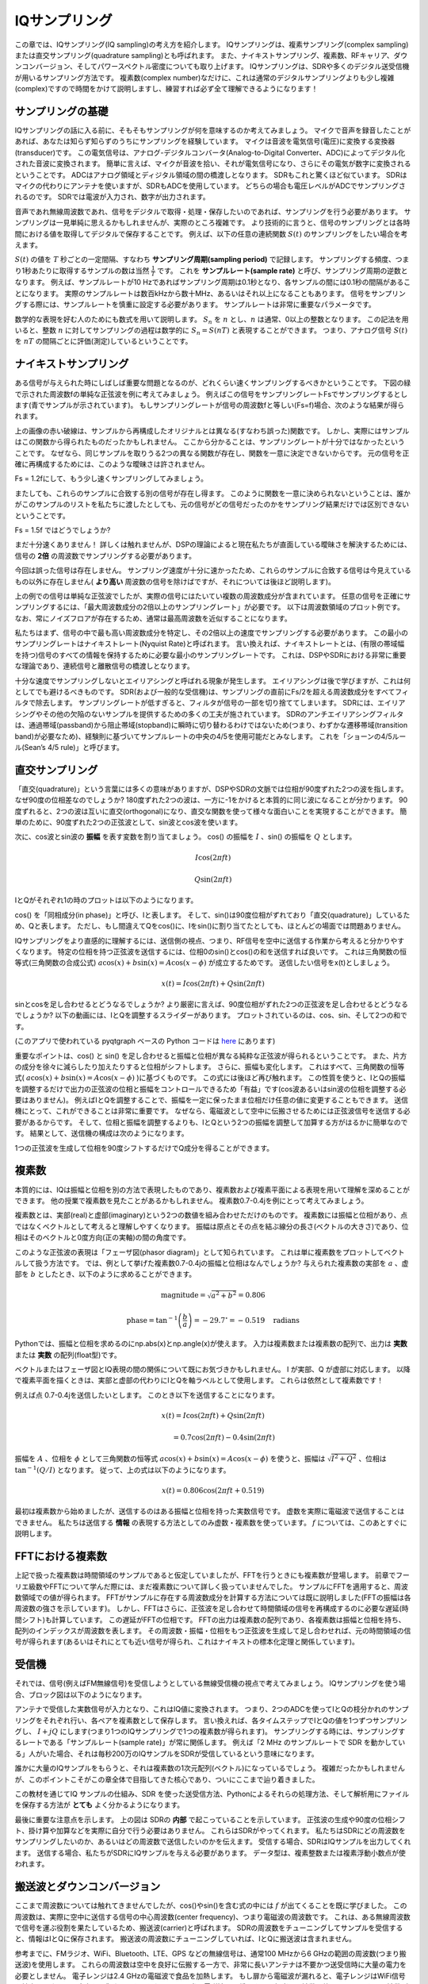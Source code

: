.. _sampling-chapter:

##################
IQサンプリング
##################

この章では、IQサンプリング(IQ sampling)の考え方を紹介します。
IQサンプリングは、複素サンプリング(complex sampling)または直交サンプリング(quadrature sampling)とも呼ばれます。
また、ナイキストサンプリング、複素数、RFキャリア、ダウンコンバージョン、そしてパワースペクトル密度についても取り上げます。
IQサンプリングは、SDRや多くのデジタル送受信機が用いるサンプリング方法です。
複素数(complex number)なだけに、これは通常のデジタルサンプリングよりも少し複雑(complex)ですので時間をかけて説明しますし、練習すれば必ず全て理解できるようになります！

*************************
サンプリングの基礎
*************************

IQサンプリングの話に入る前に、そもそもサンプリングが何を意味するのか考えてみましょう。
マイクで音声を録音したことがあれば、あなたは知らず知らずのうちにサンプリングを経験しています。
マイクは音波を電気信号(電圧)に変換する変換器(transducer)です。
この電気信号は、アナログ-デジタルコンバータ(Analog-to-Digital Converter、ADC)によってデジタル化された音波に変換されます。
簡単に言えば、マイクが音波を拾い、それが電気信号になり、さらにその電気が数字に変換されるということです。
ADCはアナログ領域とディジタル領域の間の橋渡しとなります。
SDRもこれと驚くほど似ています。
SDRはマイクの代わりにアンテナを使いますが、SDRもADCを使用しています。
どちらの場合も電圧レベルがADCでサンプリングされるのです。
SDRでは電波が入力され、数字が出力されます。

音声であれ無線周波数であれ、信号をデジタルで取得・処理・保存したいのであれば、サンプリングを行う必要があります。
サンプリングは一見単純に思えるかもしれませんが、実際のところ複雑です。
より技術的に言うと、信号のサンプリングとは各時間における値を取得してデジタルで保存することです。
例えば、以下の任意の連続関数 :math:`S(t)` のサンプリングをしたい場合を考えます。

.. image:: ../_images/sampling.svg
   :align: center
   :target: ../_images/sampling.svg
   :alt: 信号のサンプリングの考え方。サンプリング周期はTで、サンプルを青い点で示している。

:math:`S(t)` の値を :math:`T` 秒ごとの一定間隔、すなわち **サンプリング周期(sampling period)** で記録します。
サンプリングする頻度、つまり1秒あたりに取得するサンプルの数は当然 :math:`\frac{1}{T}` です。
これを **サンプルレート(sample rate)** と呼び、サンプリング周期の逆数となります。
例えば、サンプルレートが10 Hzであればサンプリング周期は0.1秒となり、各サンプルの間には0.1秒の間隔があることになります。
実際のサンプルレートは数百kHzから数十MHz、あるいはそれ以上になることもあります。
信号をサンプリングする際には、サンプルレートを慎重に設定する必要があります。
サンプルレートは非常に重要なパラメータです。

数学的な表現を好む人のためにも数式を用いて説明します。
:math:`S_n` を :math:`n` とし、:math:`n` は通常、0以上の整数となります。
この記法を用いると、整数 :math:`n` に対してサンプリングの過程は数学的に :math:`S_n = S(nT)` と表現することができます。
つまり、アナログ信号 :math:`S(t)` を :math:`nT` の間隔ごとに評価(測定)しているということです。

*************************
ナイキストサンプリング
*************************

ある信号が与えられた時にしばしば重要な問題となるのが、どれくらい速くサンプリングするべきかということです。
下図の緑で示された周波数fの単純な正弦波を例に考えてみましょう。
例えばこの信号をサンプリングレートFsでサンプリングするとします(青でサンプルが示されています)。
もしサンプリングレートが信号の周波数fと等しい(Fs=f)場合、次のような結果が得られます。

.. image:: ../_images/sampling_Fs_0.3.svg
   :align: center

上の画像の赤い破線は、サンプルから再構成したオリジナルとは異なる(すなわち誤った)関数です。
しかし、実際にはサンプルはこの関数から得られたものだったかもしれません。
ここから分かることは、サンプリングレートが十分ではなかったということです。
なぜなら、同じサンプルを取りうる2つの異なる関数が存在し、関数を一意に決定できないからです。
元の信号を正確に再構成するためには、このような曖昧さは許されません。

Fs = 1.2fにして、もう少し速くサンプリングしてみましょう。

.. image:: ../_images/sampling_Fs_0.36.svg
   :align: center

またしても、これらのサンプルに合致する別の信号が存在し得ます。
このように関数を一意に決められないということは、誰かがこのサンプルのリストを私たちに渡したとしても、元の信号がどの信号だったのかをサンプリング結果だけでは区別できないということです。

Fs = 1.5f ではどうでしょうか?

.. image:: ../_images/sampling_Fs_0.45.svg
   :align: center
   :alt: ナイキストレートを下回る速度で信号をサンプリングした場合に生じるサンプリングの曖昧さの例

まだ十分速くありません！
詳しくは触れませんが、DSPの理論によると現在私たちが直面している曖昧さを解決するためには、信号の **2倍** の周波数でサンプリングする必要があります。

.. image:: ../_images/sampling_Fs_0.6.svg
   :align: center

今回は誤った信号は存在しません。
サンプリング速度が十分に速かったため、これらのサンプルに合致する信号は今見えているもの以外に存在しません( **より高い**
周波数の信号を除けばですが、それについては後ほど説明します)。

上の例での信号は単純な正弦波でしたが、実際の信号にはたいてい複数の周波数成分が含まれています。
任意の信号を正確にサンプリングするには、「最大周波数成分の2倍以上のサンプリングレート」が必要です。
以下は周波数領域のプロット例です。
なお、常にノイズフロアが存在するため、通常は最高周波数を近似することになります。

.. image:: ../_images/max_freq.svg
   :align: center
   :target: ../_images/max_freq.svg
   :alt: ナイキストサンプリングとは、サンプリングレートが信号の最大帯域幅よりも高いことを意味します。

私たちはまず、信号の中で最も高い周波数成分を特定し、その2倍以上の速度でサンプリングする必要があります。
この最小のサンプリングレートはナイキストレート(Nyquist Rate)と呼ばれます。
言い換えれば、ナイキストレートとは、(有限の帯域幅を持つ)信号のすべての情報を保持するために必要な最小のサンプリングレートです。
これは、DSPやSDRにおける非常に重要な理論であり、連続信号と離散信号の橋渡しとなります。

.. image:: ../_images/nyquist_rate.png
   :scale: 70%
   :align: center

十分な速度でサンプリングしないとエイリアシングと呼ばれる現象が発生します。
エイリアシングは後で学びますが、これは何としてでも避けるべきものです。
SDR(および一般的な受信機)は、サンプリングの直前にFs/2を超える周波数成分をすべてフィルタで除去します。
サンプリングレートが低すぎると、フィルタが信号の一部を切り捨ててしまいます。
SDRには、エイリアシングやその他の欠陥のないサンプルを提供するための多くの工夫が施されています。
SDRのアンチエイリアシングフィルタは、通過帯域(passband)から阻止帯域(stopband)に瞬時に切り替わるわけではないため(つまり、わずかな遷移帯域(transition band)が必要なため)、経験則に基づいてサンプルレートの中央の4/5を使用可能だとみなします。
これを「ショーンの4/5ルール(Sean’s 4/5 rule)」と呼びます。

*************************
直交サンプリング
*************************

「直交(quadrature)」という言葉には多くの意味がありますが、DSPやSDRの文脈では位相が90度ずれた2つの波を指します。
なぜ90度の位相差なのでしょうか?
180度ずれた2つの波は、一方に-1をかけると本質的に同じ波になることが分かります。
90度ずれると、2つの波は互いに直交(orthogonal)になり、直交な関数を使って様々な面白いことを実現することができます。
簡単のために、90度ずれた2つの正弦波として、sin波とcos波を使います。

次に、cos波とsin波の **振幅** を表す変数を割り当てましょう。
cos() の振幅を :math:`I` 、sin() の振幅を :math:`Q` とします。

.. math::
  I \cos(2\pi ft)

  Q \sin(2\pi ft)


IとQがそれぞれ1の時のプロットは以下のようになります。

.. image:: ../_images/IQ_wave.png
   :scale: 70%
   :align: center
   :alt: IとQを合成される正弦波の振幅として表現したもの

cos() を「同相成分(in phase)」と呼び、Iと表します。
そして、sin()は90度位相がずれており「直交(quadrature)」しているため、Qと表します。
ただし、もし間違えてQをcos()に、Iをsin()に割り当てたとしても、ほとんどの場面では問題ありません。

IQサンプリングをより直感的に理解するには、送信側の視点、つまり、RF信号を空中に送信する作業から考えると分かりやすくなります。
特定の位相を持つ正弦波を送信するには、位相0のsin()とcos()の和を送信すれば良いです。
これは三角関数の恒等式(三角関数の合成公式) :math:`a \cos(x) + b \sin(x) = A \cos(x-\phi)` が成立するためです。
送信したい信号をx(t)としましょう。

.. math::
  x(t) = I \cos(2\pi ft)  + Q \sin(2\pi ft)

sinとcosを足し合わせるとどうなるでしょうか?
より厳密に言えば、90度位相がずれた2つの正弦波を足し合わせるとどうなるでしょうか?
以下の動画には、IとQを調整するスライダーがあります。
プロットされているのは、cos、sin、そして2つの和です。

.. image:: ../_images/IQ3.gif
   :scale: 100%
   :align: center
   :target: ../_images/IQ3.gif
   :alt: IとQを正弦波の振幅とし、合成される正弦波をGNU Radioで示したアニメーション

(このアプリで使われている pyqtgraph ベースの Python コードは `here <https://raw.githubusercontent.com/777arc/PySDR/master/figure-generating-scripts/sin_plus_cos.py>`_ にあります)

重要なポイントは、cos() と sin() を足し合わせると振幅と位相が異なる純粋な正弦波が得られるということです。
また、片方の成分を徐々に減らしたり加えたりすると位相がシフトします。
さらに、振幅も変化します。
これはすべて、三角関数の恒等式( :math:`a \cos(x) + b \sin(x) = A \cos(x-\phi)` )に基づくものです。
この式には後ほど再び触れます。
この性質を使うと、IとQの振幅を調整するだけで出力の正弦波の位相と振幅をコントロールできるため「有益」です(cos波あるいはsin波の位相を調整する必要はありません)。
例えばIとQを調整することで、振幅を一定に保ったまま位相だけ任意の値に変更することもできます。
送信機にとって、これができることは非常に重要です。
なぜなら、電磁波として空中に伝搬させるためには正弦波信号を送信する必要があるからです。
そして、位相と振幅を調整するよりも、IとQという2つの振幅を調整して加算する方がはるかに簡単なのです。
結果として、送信機の構成は次のようになります。

.. image:: ../_images/IQ_diagram.png
   :scale: 80%
   :align: center
   :alt: IとQを搬送波に変調する方法を示した図

1つの正弦波を生成して位相を90度シフトするだけでQ成分を得ることができます。

*************************
複素数
*************************

本質的には、IQは振幅と位相を別の方法で表現したものであり、複素数および複素平面による表現を用いて理解を深めることができます。
他の授業で複素数を見たことがあるかもしれません。
複素数0.7-0.4jを例にとって考えてみましょう。

.. image:: ../_images/complex_plane_1.png
   :scale: 70%
   :align: center

複素数とは、実部(real)と虚部(imaginary)という2つの数値を組み合わせただけのものです。
複素数には振幅と位相があり、点ではなくベクトルとして考えると理解しやすくなります。
振幅は原点とその点を結ぶ線分の長さ(ベクトルの大きさ)であり、位相はそのベクトルと0度方向(正の実軸)の間の角度です。

.. image:: ../_images/complex_plane_2.png
   :scale: 70%
   :align: center
   :alt: 複素平面上でのベクトル

このような正弦波の表現は「フェーザ図(phasor diagram)」として知られています。
これは単に複素数をプロットしてベクトルして扱う方法です。
では、例として挙げた複素数0.7-0.4jの振幅と位相はなんでしょうか?
与えられた複素数の実部を :math:`a` 、虚部を :math:`b` としたとき、以下のように求めることができます。

.. math::
  \mathrm{magnitude} = \sqrt{a^2 + b^2} = 0.806

  \mathrm{phase} = \tan^{-1} \left( \frac{b}{a} \right) = -29.7^{\circ} = -0.519 \quad \mathrm{radians}

Pythonでは、振幅と位相を求めるのにnp.abs(x)とnp.angle(x)が使えます。
入力は複素数または複素数の配列で、出力は **実数** または **実数** の配列(float型)です。

ベクトルまたはフェーザ図とIQ表現の間の関係について既にお気づきかもしれません。
I が実部、Q が虚部に対応します。
以降で複素平面を描くときは、実部と虚部の代わりにIとQを軸ラベルとして使用します。
これらは依然として複素数です！

.. image:: ../_images/complex_plane_3.png
   :scale: 70%
   :align: center

例えば点 0.7-0.4jを送信したいとします。
このとき以下を送信することになります。

.. math::
  x(t) = I \cos(2\pi ft)  + Q \sin(2\pi ft)

  \quad \quad \quad = 0.7 \cos(2\pi ft) - 0.4 \sin(2\pi ft)

振幅を :math:`A` 、位相を :math:`\phi` として三角関数の恒等式 :math:`a \cos(x) + b \sin(x) = A \cos(x-\phi)` を使うと、振幅は :math:`\sqrt{I^2 + Q^2}` 、位相は :math:`\tan^{-1} \left( Q/I \right)` となります。
従って、上の式は以下のようになります。

.. math::
  x(t) = 0.806 \cos(2\pi ft + 0.519)


最初は複素数から始めましたが、送信するのはある振幅と位相を持った実数信号です。
虚数を実際に電磁波で送信することはできません。
私たちは送信する **情報** の表現する方法としてのみ虚数・複素数を使っています。
:math:`f` については、このあとすぐに説明します。

*************************
FFTにおける複素数
*************************

上記で扱った複素数は時間領域のサンプルであると仮定していましたが、FFTを行うときにも複素数が登場します。
前章でフーリエ級数やFFTについて学んだ際には、まだ複素数について詳しく扱っていませんでした。
サンプルにFFTを適用すると、周波数領域での値が得られます。
FFTがサンプルに存在する周波数成分を計算する方法については既に説明しました(FFTの振幅は各周波数の強さを示しています)。
しかし、FFTはさらに、正弦波を足し合わせて時間領域の信号を再構成するのに必要な遅延(時間シフト)も計算しています。
この遅延がFFTの位相です。
FFTの出力は複素数の配列であり、各複素数は振幅と位相を持ち、配列のインデックスが周波数を表します。
その周波数・振幅・位相をもつ正弦波を生成して足し合わせれば、元の時間領域の信号が得られます(あるいはそれにとても近い信号が得られ、これはナイキストの標本化定理と関係しています)。

*************************
受信機
*************************

それでは、信号(例えばFM無線信号)を受信しようとしている無線受信機の視点で考えてみましょう。
IQサンプリングを使う場合、ブロック図は以下のようになります。

.. image:: ../_images/IQ_diagram_rx.png
   :scale: 70%
   :align: center
   :alt: 入力信号に正弦波と、その90度位相がずれた正弦波を直接乗算してIQサンプルを取得する

アンテナで受信した実数信号が入力となり、これはIQ値に変換されます。
つまり、2つのADCを使ってIとQの枝分かれのサンプリングをそれぞれ行い、各ペアを複素数として保存します。
言い換えれば、各タイムステップでIとQの値を1つずつサンプリングし、 :math:`I + jQ` にします(つまり1つのIQサンプリングで1つの複素数が得られます)。
サンプリングする時には、サンプリングするレートである「サンプルレート(sample rate)」が常に関係します。
例えば「2 MHz のサンプルレートで SDR を動かしている」人がいた場合、それは毎秒200万のIQサンプルをSDRが受信しているという意味になります。

誰かに大量のIQサンプルをもらうと、それは複素数の1次元配列(ベクトル)になっているでしょう。
複雑だったかもしれませんが、このポイントこそがこの章全体で目指してきた核心であり、ついにここまで辿り着きました。

この教材を通じてIQ サンプルの仕組み、SDR を使った送受信方法、Pythonによるそれらの処理方法、そして解析用にファイルを保存する方法が **とても** よく分かるようになります。

最後に重要な注意点を示します。
上の図は SDRの **内部** で起こっていることを示しています。
正弦波の生成や90度の位相シフト、掛け算や加算などを実際に自分で行う必要はありません。
これらはSDRがやってくれます。
私たちはSDRにどの周波数をサンプリングしたいのか、あるいはどの周波数で送信したいのかを伝えます。
受信する場合、SDRはIQサンプルを出力してくれます。
送信する場合、私たちがSDRにIQサンプルを与える必要があります。
データ型は、複素整数または複素浮動小数点が使われます。

.. _downconversion-section:

**************************
搬送波とダウンコンバージョン
**************************

ここまで周波数については触れてきませんでしたが、cos()やsin()を含む式の中には :math:`f` が出てくることを既に学びました。
この周波数は、実際に空中に送信する信号の中心周波数(center frequency)、つまり電磁波の周波数です。
これは、ある無線周波数で信号を運ぶ役割を果たしているため、搬送波(carrier)と呼ばれます。
SDRの周波数をチューニングしてサンプルを受信すると、情報はIとQに保存されます。
搬送波の周波数にチューニングしていれば、IとQに搬送波は含まれません。

.. tikz:: [font=\Large\bfseries\sffamily]
   \draw (0,0) node[align=center]{$A\cdot cos(2\pi ft+ \phi)$}
   (0,-2) node[align=center]{$\left(\sqrt{I^2+Q^2}\right)cos\left(2\pi ft + tan^{-1}(\frac{Q}{I})\right)$};
   \draw[->,red,thick] (-2,-0.5) -- (-2.5,-1.2);
   \draw[->,red,thick] (1.9,-0.5) -- (2.4,-1.5);
   \draw[->,red,thick] (0,-4) node[red, below, align=center]{This is what we call the carrier} -- (-0.6,-2.7);

参考までに、FMラジオ、WiFi、Bluetooth、LTE、GPS などの無線信号は、通常100 MHzから6 GHzの範囲の周波数(つまり搬送波)を使用します。
これらの周波数は空中を良好に伝搬する一方で、非常に長いアンテナは不要かつ送受信時に大量の電力を必要としません。
電子レンジは2.4 GHzの電磁波で食品を加熱します。
もし扉から電磁波が漏れると、電子レンジはWiFi信号を妨害し、さらには皮膚を火傷させるかもしれません。
光も電磁波の一種です。
可視光の周波数は約500 THzです。
周波数が高いため、光を送信するのに通常のアンテナは使用されません。
LEDのような半導体デバイスを用いた方法が使用されます。
半導体デバイスでは、半導体材料(semiconductor material)の原子軌道に電子が入り込んだ時に光が生じます。
その時の色は、電子がジャンプした距離によって決まります。
法律上、無線周波数(Radio Frequency、RF)は約20 kHzから300 GHzの範囲と定義されています。
これは、交流電流のエネルギーが導体(アンテナ)から放射し空間を伝搬できる周波数です。
少なくとも近年のほとんどの用途では、100 MHzから6 GHzが実用的な周波数です。
6 GHz を超える周波数は、長年にわたってレーダーや衛星通信に使われてきましたが、現在では 5Gの「ミリ波(mmWage)」(24-29 GHz)でも使用され、低周波帯を補完し通信速度を向上させています。

IQ値を高速に変化させて搬送波を送信することを、(データか何かで)搬送波を変調する(modulate)といいます。
IとQを変化させるということは、搬送波の位相と振幅を変化させるということになります。
別の方法として、搬送波の周波数自体をわずかに上下させる方法もあります。
これはFMラジオで使われている方式です。

簡単な例として、IQサンプル1+0jを送信したあと0+1jを送信する場合を考えます。
この場合、搬送波は :math:`\cos(2\pi ft)` から :math:`\sin(2\pi ft)` へと変化し、サンプルを切り替えると位相が90度シフトすることになります。

送信したい信号(一般に複数の周波数成分を含みます)と、それを送信する周波数(搬送波周波数)は混同されがちです。
ベースバンド信号とバンドパス信号を扱う時に、これらの違いは明確になるでしょう。

ここで少しの間、サンプリングに話を戻します。
アンテナからの信号に cos() と sin() を掛けてIとQを記録する代わりに、アンテナからの信号をそのまま1つのADCに入力したらどうなるでしょう?
例えば、搬送波周波数がWiFiやBluetoothと同様に2.4GHzだとします。
以前学んだように、この時には4.8 GHzでサンプリングする必要があります。
これは非常に高速です！
そんな速度でサンプリングできるADCは数千ドルもします。
そこで、信号をダウンコンバート(downconvert)し、サンプリングしたい信号の中心が直流(DC)、つまり0 Hzに来るように周波数を下げます。
このダウンコンバージョンの処理はサンプリングの前に行われます。

以下のようにIとQだけの式を考えます。

.. math::
  I \cos(2\pi ft)

  Q \sin(2\pi ft)

ダウンコンバージョンを周波数領域で可視化してみましょう。

.. image:: ../_images/downconversion.png
   :scale: 60%
   :align: center
   :alt: 信号の周波数をRFから0 Hzあるいはベースバンドにシフトするダウンコンバージョン処理

0 Hzを中心にした場合、搬送波が取り除かれたことにより最大周波数は2.4 GHzではなく信号の性質に基づいた値になります。
ほとんどの信号の帯域幅は約100 kHzから40 MHz程度なので、ダウンコンバージョンによって **はるかに** 低いレートでサンプリングすることが可能になります。
B2X0 USRPとPlutoSDRは、最大56 MHzまでサンプリング可能な無線周波数集積回路(Radio Frequency Integrated Circuit, RFIC)が搭載されており、これは私たちが扱うほとんどの信号にとって十分な性能です。

繰り返しになりますが、ダウンコンバージョンの処理は SDRによって自動的に行われます。
SDRを使うユーザーはどの周波数にチューニングするかを指定するだけでよく、それ以外の操作は不要です。
ダウンコンバージョン(およびアップコンバージョン)はミキサー(mixer)と呼ばれる部品によって行われ、図では通常、円の中に描かれた掛け算記号で表されます。
ミキサーは入力信号を受けてダウン・アップコンバウジョンされた信号を出力します。
また、3番目のポートを持ち、発振器(oscillator)の信号が入力されます。
信号に適用される周波数シフトはこの発振器の周波数によって決まります。
ミキサーの本質は単なる乗算関数です(正弦波を掛けることで周波数がシフトするということを思い出してください)。

最後に、信号が空中を伝わる速度に興味を持たれるかもしれません。
高校の物理で習ったとおり、無線機は低周波(約3 kHzから80 GHz)の電磁波を使用します。
可視光も電磁波ですが、周波数ははるかに高くなります(約400 THzから700 THz)。
空気中(真空中)では、全ての電磁波は光速(約 3e8 m/s)で伝搬します。
電磁波は常に同じ速度で伝わるため、1 回の振動(正弦波の1周期)で進む距離はその周波数によって決まります。
この距離を波長と呼び、 :math:`\lambda` で表します。
以下の関係式を見たことがあると思います。

.. math::
 f = \frac{c}{\lambda}

ここで :math:`c` は光の速度であり、 :math:`f` をHz、:math:`\lambda` をメートル単位で表す場合、3e8に通常は設定されます。
無線通信では、この関係はアンテナの話になると重要になります。
というのも、ある搬送波周波数 :math:`f` の信号を受信するには、その波長 :math:`\lambda` に対応したアンテナ(たいていは :math:`\lambda/2` または :math:`\lambda/4` の長さのアンテナ)が必要だからです。
ただし、周波数や波長にかかわらず、その信号にのった情報は常に送信機から受信機へ光速で伝わります。
この時の空中を伝わる遅延を見積もる方法として、光が1ナノ秒で約1フィート(30cm)進むという考えを利用することができます。
また、静止軌道上の衛星との往復にかかる時間は約0.25秒程度です。

**************************
受信機のアーキテクチャ
**************************

「受信機」のセクションにある図は、入力信号がダウンコンバートされてIとQに分離される様子を示しています。
この構成はRF周波数をベースバンドまで直接落としているため、「ダイレクトコンバージョン(direct conversion)」または「ゼロIF(zero IF)」と呼ばれます。
他の選択肢として、ダウンコンバージョンを全く行わずに、0 Hzからサンプリング周波数の1/2までを高速にサンプリングする方法があります。
この方式は「ダイレクトサンプリング(direct sampling)」または「ダイレクトRF(direct RF)」と呼ばれ、非常に高価なADCチップを必要とします。
3つ目のアーキテクチャは「スーパーへテロダイン(superheterodyne)」と呼ばれ、これは古い無線機で使用されていたため有名です。
これもダウンコーバージョンを行いますが、0Hzまでは変換しません。
代わりに、目的の信号を「中間周波数(Intermediate Frequency、IF)」と呼ばれる周波数に移動させます。
「低雑音増幅器(LNA: Low Noise Amplifier)」は、入力される非常に微弱な信号を増幅するために設計されたアンプです。
以下に、これら3つの代表的な受信機のアーキテクチャのブロック図を示しますが、さまざまな派生が存在することに注意してください。

.. image:: ../_images/receiver_arch_diagram.svg
   :align: center
   :target: ../_images/receiver_arch_diagram.svg
   :alt: 代表的な3つの受信機アーキテクチャ:ダイレクトサンプリング、ダイレクトコンバージョン、スーパーへテロダイン

***********************************
ベースバンド信号とバンドパス信号
***********************************

0 Hzを中心とする信号は「ベースバンド(baseband)」にあると言います。
これに対して0 Hzから離れたRF周波数に存在し、無線伝送のために上方に周波数シフトされた信号は「バンドパス(bandpass)」と呼ばれます。
虚数を実際に送信することはできないため、「ベースバンド伝送(baseband transmission)」という概念は存在しません。
ベースバンドの信号は、:ref:`downconversion-section` の章の右側の図のように0 Hzを正確に中心に持つ場合もあります。
また、以下に示す2つの信号のように、0 Hz の **近傍に** 存在することもありえます。
これらの信号も依然としてベースバンド信号とみなされます。
また、図には中心周波数 :math:`f_c` にある高い周波数のバンドパス信号の例も示されています。

.. image:: ../_images/baseband_bandpass.png
   :scale: 50%
   :align: center
   :alt: ベースバンド vs バンドパス

「中間周波数(Intermediate Frequency、IF)」という用語も耳にするかもしれません。
これはベースバンドとバンドパス/RFの間に位置する、受信機内の中間的な周波数変換のステップを指します。

低いサンプルレートで扱えるようにするために、信号の生成、記録、解析はベースバンドで行われることが一般的です(その理由は前節で説明した通りです)。
ここで重要な点は、ベースバンド信号は **複素** 信号 であり、バンドパス信号(例えば実際にRFで送信する信号)は **実数** であるということです。
複素・虚数信号を直接送信することはできないため、アンテナから出力する信号はすべて実数でなければなりません。
信号の正の周波数成分と負の周波数成分が完全に一致していない場合、その信号は複素信号であるとわかります。
複素数を使うことで負の周波数という概念を表現できます。
現実には負の周波数が存在せず、これは単に搬送波周波数を下回る成分にすぎません。

信号に虚数成分が全く含まれない場合、それはQ値を持たない(またはすべてのQ値がゼロである)ことを意味します。
この場合、位相シフトのない余弦波(コサイン波)のみで構成されていることになります。
位相シフトを持たない余弦波の和を周波数領域でプロットすると、正負の成分が同じためy軸対称となります。

前のセクションで扱った複素点0.7-0.4jは、ベースバンド信号における1サンプルを表現していました。
複素サンプル(IQサンプル)はほぼ全てベースバンド領域で示されています。
RF信号がデジタルで表現あるいは保存されることは滅多にありません。
なぜなら、膨大なデータ量が必要になり、また、私たちが通常関心を持っているのはRFスペクトルのごく一部だからです。

***************************
DCスパイクとオフセットチューニング
***************************

SDRを扱い始めると、FFTの中心に大きなスパイクが現れることがよくあります。 
これは「DCオフセット(DC offset)」や「DCスパイク(DC spike)」、あるいは「LOリーケージ(Local Oscillator leakage)」と呼ばれます。

以下はDCスパイクの例です。

.. image:: ../_images/dc_spike.png
   :scale: 50%
   :align: center
   :alt: パワースペクトル密度(PSD)に現れたDCスパイク

SDRは中心周波数にチューニングされているため、FFTの0 Hzの位置がその中心周波数に対応しています。  
したがって、DCスパイクがあるからといって、必ずしも中心周波数にエネルギーがあるわけではありません。  
もしFFTの中央にDCスパイクだけが現れており、他の部分がノイズのように見える場合、そこに本物の信号は存在しない可能性が高いです。

DCオフセットは、PlutoSDR、RTL-SDR、LimeSDR、その他多くのEttus USRPといったSDRで使われているダイレクトコンバージョン受信機アーキテクチャにおける一般的な副作用です。  
ダイレクトコンバージョン受信機では、発振器、すなわちLOが受信信号をベースバンドに直接ダウンコンバートします。
その際、LO自体からのリーケージ(leakage)が観測帯域の中央に現れるのです。
LOリーケージ(LO leakage)とは、異なる周波数が混ざり合って発生する余分なエネルギーのことを指します。  
目的の信号と非常に近い周波数に現れるため、この余計なノイズを除去するのは難しいです。
多くのRF集積回路(RFIC)には自動的にDCオフセットを除去する機能が備わっていますが、これは信号が存在する状態でないと動作しない場合がほとんどです。
従って、信号がまったくない時にはDCスパイクが顕著に見えてしまいます。

DCオフセットを手早く処理する方法は、オーバーサンプリングしてチューニング周波数をずらすこと(off-tune)です。
これを一般に **オフセットチューニング(offset tuning)** と呼びます。  
例えば5 MHzのスペクトルを100 MHzで観測したいとします。
この時、代わりに中心周波数を95 MHzに設定し、20 MHzでサンプリングします。

.. image:: ../_images/offtuning.png
   :scale: 40 %
   :align: center
   :alt: オフセットチューニングによりDCスパイクを回避する流れ

上図の青い箱は実際にSDRでサンプルしている領域を、緑の箱は我々がスペクトルを見たい領域を示しています。
LOが95 MHzに設定されているのは、SDRをそのようにチューニングしたからです。
95 MHzは緑の箱の外にあるため、DCスパイクの影響を受けることはありません。

ここで、1つ問題があります。
100 MHz中心で5 MHzの信号だけが欲しい場合でも、周波数シフト、フィルタ処理、そしてダウンサンプリングを自分で行わなければなりません(これらの方法については後ほど学びます)。
幸いなことに、このオフチューニング処理はたいていSDRに組み込まれており、SDRが自動的にオフチューニングを行い、目的の中心周波数へと周波数を再シフトしてくれます。
この処理をSDR内部で行ってくれることは有益です。
なぜなら、USBやEthernet接続でより高いサンプルレートを送る必要がなくなり、最大サンプルレートのボトルネックを回避できるからです。

このDCオフセットに関する節は、本教材が他の教科書と異なる良い例です。
一般的なDSPの教科書はサンプリングについては扱っているものの、DCオフセットのような実装上の課題については、しばしば遭遇するにも関わらず多くが触れていません。

****************************
SDRを用いたサンプリング
****************************

サンプリングに関するSDR特有の情報については、以下のいずれかの章をご覧ください。

* :ref:`pluto-chapter` の章
* :ref:`usrp-chapter` の章

*************************
平均電力の計算
*************************

RF DSPでは、DSPに進む前に信号を検出する時など、信号の電力を計算することがよくあります。
平均電力を求めるには、離散的な複素信号、つまりサンプリングされた信号に対して各サンプルの絶対値(大きさ)を取り、それを二乗し、その平均を計算します。

.. math::
   P = \frac{1}{N} \sum_{n=1}^{N} |x[n]|^2

ここで、複素数の絶対値とは大きさのことであり、すなわち :math:`\sqrt{I^2+Q^2}` です。

Pythonでは以下のように平均電力を計算できます。

.. code-block:: python

 avg_pwr = np.mean(np.abs(x)**2)

サンプリングされた信号の平均電力を計算するための非常に便利なテクニックがあります。
信号が概ねゼロ平均(これはSDRでは通常そうです。後でその理由が説明されます)であれば、信号の分散を取ることで電力を求めることができます。
そのような場合、Pythonでは以下で電力を計算できます：

.. code-block:: python

 avg_pwr = np.var(x) # (信号は概ねゼロ平均であることを想定)

サンプルの分散が平均電力となる理由はとても簡単です。
信号の平均を :math:`\mu` としたとき、分散は :math:`\frac{1}{N}\sum^N_{n=1} |x[n]-\mu|^2` です。
この式は見覚えがありますよね！
もし :math:`\mu` がゼロであれば、この分散の式は電力の式と等しくなります。
また、観測窓(observation window)内のサンプルから平均値を差し引いたうえで分散を取っても構いません。
ただし、平均値がゼロでない場合には、分散と電力が一致しない点に注意してください。

**********************************
パワースペクトル密度の計算
**********************************

前章では、信号をFFTによって周波数領域に変換できることを学びました。
そして、その結果はパワースペクトル密度(Power Spectral Density、PSD)と呼ばれます。
PSDは、信号を周波数領域で可視化するための非常に便利なツールであり、多くのDSPアルゴリズムは周波数領域で実行されます。
しかし、たくさんのサンプルから実際にPSDを求めてプロットするには、単にFFTを取るだけでは不十分です。
PSDを計算するには、次の6つの処理を行う必要があります。

1. サンプルに対してFFTを行う。x個のサンプルがあれば、FFTのサイズはxと同じになります。ここでは例として、最初の1024個のサンプルを使って1024サイズのFFTを実行します。出力は1024個の複素浮動小数点数になります。
2. FFT出力の絶対値を取る。これにより1024個の実数浮動小数点が得られます。
3. 得られた絶対値を二乗して電力を求める。
4.  正規化を行う。すなわち、FFTサイズ( :math:`N` )とサンプリングレート( :math:`Fs` )で割る。
5.  :math:`10 \log_{10}()` を使ってdBに変換する。PSDは常に対数スケールで表示されます。
6.  「0 Hz」が中心に来るようにFFTシフト(前の章で説明)を行い、負の周波数が中心の左側に来るようにする。

以上の6つのステップは、Pythonで以下のように書けます

.. code-block:: python

 Fs = 1e6 # サンプリングレートを1 MHzと仮定
 # xはIQサンプルの配列とする
 N = 1024
 x = x[0:N] # 最初の1024サンプルのみFFTの対象とする。下記も参照。
 PSD = np.abs(np.fft.fft(x))**2 / (N*Fs)
 PSD_log = 10.0*np.log10(PSD)
 PSD_shifted = np.fft.fftshift(PSD_log)

:ref:`freq-domain-chapter` の章で学んだようにウィンドウ処理を加えても良いです。ウィンドウ処理はFFTをかける直前に行います。

.. code-block:: python

 # x = x[0:1024] の行の後に以下を追加
 x = x * np.hamming(len(x)) # ハミング窓を適用

このPSDをプロットするには、x軸の値を知る必要があります。
前の章で学んだように、信号をサンプリングしたとき、Fsをサンプリングレートとして-Fs/2からFs/2の間のスペクトルだけ「見る」ことができます。
周波数分解能はFFTサイズによって決まり、これはデフォルトではFFT処理を行ったサンプル数と同じです。
この例では、x軸は -0.5 MHz から 0.5 MHz の間を等間隔に1024分割した点になります。
もしSDRを2.4 GHzにチューニングしていた場合、観測窓は2.3995 GHzから2.4005 GHzになります。
Pythonで観測窓をシフトするには次のようにします。

.. code-block:: python

 center_freq = 2.4e9 # SDRをチューニングした中心周波数
 f = np.arange(Fs/-2.0, Fs/2.0, Fs/N) # # 開始, 終了, ステップ数。0 Hzを中心とする。
 f += center_freq # 中心周波数を加算。
 plt.plot(f, PSD_shifted)
 plt.show()

これで美しきPSDが得られているはずです!

数百万のサンプルに対してPSDを求めたい場合、全100万ポイントに対してFFTをしないでください。
永遠に時間がかかりますし、100万個の「周波数ビン(frequency bins)」が出力されるため、どの道プロットにも向きません。
代わりに、小さいサイズでPSDを複数回求め、平均を取るかスペクトログラムとして表示するのがおすすめです。
あるいは、信号が急激に変化しないことが分かっているなら、数千サンプルだけ使ってPSDを計算するのが適切です。
数千のサンプルの時間枠(time-frame)内であれば、信号の特性を見るのに十分なサンプルが得られているでしょう。

以下は、信号(50 Hzの複素指数関数)とノイズを生成してPSDを描画する完全なコード例です。
ここでは信号全体にFFTを適用するため、シミュレーションするサンプル数NがそのままFFTサイズになることに注意してください。

.. code-block:: python

 import numpy as np
 import matplotlib.pyplot as plt

 Fs = 300 # サンプルレート
 Ts = 1/Fs # サンプル集き
 N = 2048 # シミュレーションするサンプル数

 t = Ts*np.arange(N)
 x = np.exp(1j*2*np.pi*50*t) # 50 Hzの正弦波をシミュレーション

 n = (np.random.randn(N) + 1j*np.random.randn(N))/np.sqrt(2) # 単位電力(unity power)の複素ノイズ
 noise_power = 2
 r = x + n * np.sqrt(noise_power)

 PSD = np.abs(np.fft.fft(r))**2 / (N*Fs)
 PSD_log = 10.0*np.log10(PSD)
 PSD_shifted = np.fft.fftshift(PSD_log)

 f = np.arange(Fs/-2.0, Fs/2.0, Fs/N) # 開始, 終了, ステップ数

 plt.plot(f, PSD_shifted)
 plt.xlabel("Frequency [Hz]")
 plt.ylabel("Magnitude [dB]")
 plt.grid(True)
 plt.show()

出力は以下のようになります。

.. image:: ../_images/fft_example1.svg
   :align: center

******************
さらに詳しく知りたい人向けの資料
******************

#. https://web.archive.org/web/20220613052830/http://rfic.eecs.berkeley.edu/~niknejad/ee242/pdf/eecs242_lect3_rxarch.pdf
